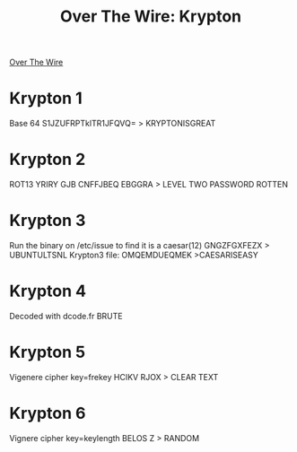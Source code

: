 :PROPERTIES:
:ID:       cafa2d1d-736f-4584-8518-49270eca9026
:END:
#+title: Over The Wire: Krypton
        #+created: [2024-10-11 Fri 11:54]
        #+last_modified: [2024-10-11 Fri 11:54]
[[id:cefe5a65-dc45-4fd0-8cea-d1e9abf536ba][Over The Wire]]
* Krypton 1
Base 64
S1JZUFRPTklTR1JFQVQ= > KRYPTONISGREAT
* Krypton 2
ROT13
YRIRY GJB CNFFJBEQ EBGGRA > LEVEL TWO PASSWORD ROTTEN
* Krypton 3
Run the binary on /etc/issue to find it is a caesar(12)
GNGZFGXFEZX > UBUNTULTSNL
Krypton3 file:
OMQEMDUEQMEK >CAESARISEASY
* Krypton 4
Decoded with dcode.fr
BRUTE
* Krypton 5
Vigenere cipher
key=frekey
HCIKV RJOX > CLEAR TEXT
* Krypton 6
Vignere cipher
key=keylength
BELOS Z > RANDOM
